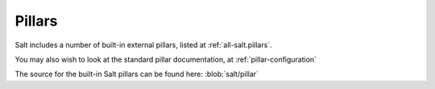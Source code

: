 
.. _salt-pillars:

=======
Pillars
=======

Salt includes a number of built-in external pillars, listed at
:ref:`all-salt.pillars`.

You may also wish to look at the standard pillar documentation, at
:ref:`pillar-configuration`

The source for the built-in Salt pillars can be found here:
:blob:`salt/pillar`
